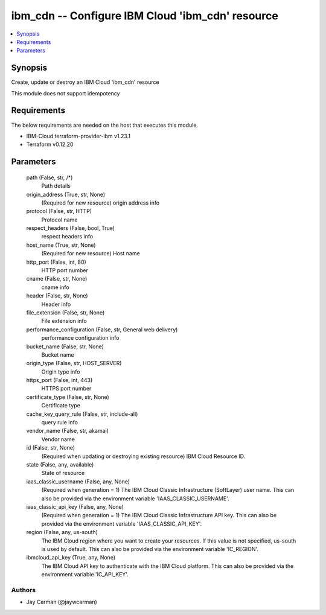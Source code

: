 
ibm_cdn -- Configure IBM Cloud 'ibm_cdn' resource
=================================================

.. contents::
   :local:
   :depth: 1


Synopsis
--------

Create, update or destroy an IBM Cloud 'ibm_cdn' resource

This module does not support idempotency



Requirements
------------
The below requirements are needed on the host that executes this module.

- IBM-Cloud terraform-provider-ibm v1.23.1
- Terraform v0.12.20



Parameters
----------

  path (False, str, /*)
    Path details


  origin_address (True, str, None)
    (Required for new resource) origin address info


  protocol (False, str, HTTP)
    Protocol name


  respect_headers (False, bool, True)
    respect headers info


  host_name (True, str, None)
    (Required for new resource) Host name


  http_port (False, int, 80)
    HTTP port number


  cname (False, str, None)
    cname info


  header (False, str, None)
    Header info


  file_extension (False, str, None)
    File extension info


  performance_configuration (False, str, General web delivery)
    performance configuration info


  bucket_name (False, str, None)
    Bucket name


  origin_type (False, str, HOST_SERVER)
    Origin type info


  https_port (False, int, 443)
    HTTPS port number


  certificate_type (False, str, None)
    Certificate type


  cache_key_query_rule (False, str, include-all)
    query rule info


  vendor_name (False, str, akamai)
    Vendor name


  id (False, str, None)
    (Required when updating or destroying existing resource) IBM Cloud Resource ID.


  state (False, any, available)
    State of resource


  iaas_classic_username (False, any, None)
    (Required when generation = 1) The IBM Cloud Classic Infrastructure (SoftLayer) user name. This can also be provided via the environment variable 'IAAS_CLASSIC_USERNAME'.


  iaas_classic_api_key (False, any, None)
    (Required when generation = 1) The IBM Cloud Classic Infrastructure API key. This can also be provided via the environment variable 'IAAS_CLASSIC_API_KEY'.


  region (False, any, us-south)
    The IBM Cloud region where you want to create your resources. If this value is not specified, us-south is used by default. This can also be provided via the environment variable 'IC_REGION'.


  ibmcloud_api_key (True, any, None)
    The IBM Cloud API key to authenticate with the IBM Cloud platform. This can also be provided via the environment variable 'IC_API_KEY'.













Authors
~~~~~~~

- Jay Carman (@jaywcarman)

